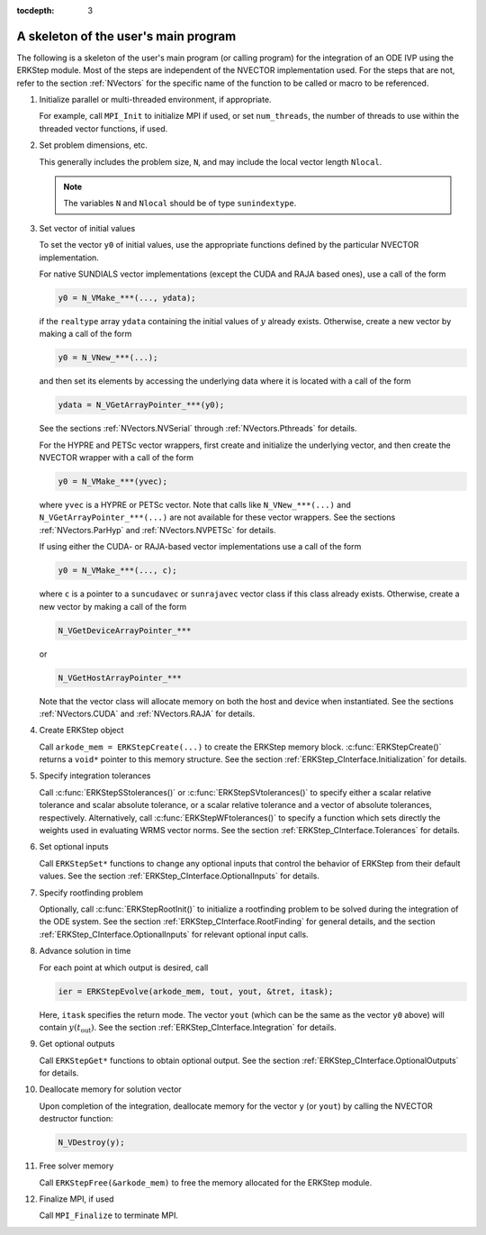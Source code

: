 ..
   Programmer(s): Daniel R. Reynolds @ SMU
   ----------------------------------------------------------------
   SUNDIALS Copyright Start
   Copyright (c) 2002-2021, Lawrence Livermore National Security
   and Southern Methodist University.
   All rights reserved.

   See the top-level LICENSE and NOTICE files for details.

   SPDX-License-Identifier: BSD-3-Clause
   SUNDIALS Copyright End
   ----------------------------------------------------------------

:tocdepth: 3


.. _ERKStep_CInterface.Skeleton:

A skeleton of the user's main program
============================================

The following is a skeleton of the user's main program (or calling
program) for the integration of an ODE IVP using the ERKStep module.
Most of the steps are independent of the NVECTOR implementation used.
For the steps that are not, refer to the section :ref:`NVectors` for
the specific name of the function to be called or macro to be
referenced.

.. index:: User main program

1. Initialize parallel or multi-threaded environment, if appropriate.

   For example, call ``MPI_Init`` to initialize MPI if used, or set
   ``num_threads``, the number of threads to use within the threaded
   vector functions, if used.

2. Set problem dimensions, etc.

   This generally includes the problem size, ``N``, and may include
   the local vector length ``Nlocal``.

   .. note::

      The variables ``N`` and ``Nlocal`` should be of type
      ``sunindextype``.

3. Set vector of initial values

   To set the vector ``y0`` of initial values, use the appropriate
   functions defined by the particular NVECTOR implementation.

   For native SUNDIALS vector implementations (except the CUDA and
   RAJA based ones), use a call of the form

   .. code-block:: c

      y0 = N_VMake_***(..., ydata);

   if the ``realtype`` array ``ydata`` containing the initial values of
   :math:`y` already exists.  Otherwise, create a new vector by making
   a call of the form

   .. code-block:: c

      y0 = N_VNew_***(...);

   and then set its elements by accessing the underlying data where it
   is located with a call of the form

   .. code-block:: c

      ydata = N_VGetArrayPointer_***(y0);

   See the sections :ref:`NVectors.NVSerial` through
   :ref:`NVectors.Pthreads` for details.

   For the HYPRE and PETSc vector wrappers, first create and initialize
   the underlying vector, and then create the NVECTOR wrapper with a call
   of the form

   .. code-block:: c

      y0 = N_VMake_***(yvec);

   where ``yvec`` is a HYPRE or PETSc vector.  Note that calls like
   ``N_VNew_***(...)`` and ``N_VGetArrayPointer_***(...)`` are not
   available for these vector wrappers.  See the sections
   :ref:`NVectors.ParHyp` and :ref:`NVectors.NVPETSc` for details.

   If using either the CUDA- or RAJA-based vector implementations use
   a call of the form

   .. code-block:: c

      y0 = N_VMake_***(..., c);

   where ``c`` is a pointer to a ``suncudavec`` or ``sunrajavec``
   vector class if this class already exists.  Otherwise, create a new
   vector by making a call of the form

   .. code-block:: c

      N_VGetDeviceArrayPointer_***

   or

   .. code-block:: c

      N_VGetHostArrayPointer_***

   Note that the vector class will allocate memory on both the host
   and device when instantiated.  See the sections
   :ref:`NVectors.CUDA` and :ref:`NVectors.RAJA` for details.

4. Create ERKStep object

   Call ``arkode_mem = ERKStepCreate(...)`` to create the ERKStep memory
   block. :c:func:`ERKStepCreate()` returns a ``void*`` pointer to
   this memory structure. See the section
   :ref:`ERKStep_CInterface.Initialization` for details.

5. Specify integration tolerances

   Call :c:func:`ERKStepSStolerances()` or
   :c:func:`ERKStepSVtolerances()` to specify either a scalar relative
   tolerance and scalar absolute tolerance, or a scalar relative
   tolerance and a vector of absolute tolerances,
   respectively.  Alternatively, call :c:func:`ERKStepWFtolerances()`
   to specify a function which sets directly the weights used in
   evaluating WRMS vector norms. See the section
   :ref:`ERKStep_CInterface.Tolerances` for details.

6. Set optional inputs

   Call ``ERKStepSet*`` functions to change any optional inputs that
   control the behavior of ERKStep from their default values. See the
   section :ref:`ERKStep_CInterface.OptionalInputs` for details.

7. Specify rootfinding problem

   Optionally, call :c:func:`ERKStepRootInit()` to initialize a rootfinding
   problem to be solved during the integration of the ODE system. See
   the section :ref:`ERKStep_CInterface.RootFinding` for general details, and
   the section :ref:`ERKStep_CInterface.OptionalInputs` for relevant optional
   input calls.

8. Advance solution in time

   For each point at which output is desired, call

   .. code-block:: c

      ier = ERKStepEvolve(arkode_mem, tout, yout, &tret, itask);

   Here, ``itask`` specifies the return mode. The vector ``yout``
   (which can be the same as the vector ``y0`` above) will contain
   :math:`y(t_\text{out})`. See the section
   :ref:`ERKStep_CInterface.Integration` for details.

9. Get optional outputs

   Call ``ERKStepGet*`` functions to obtain optional output. See
   the section :ref:`ERKStep_CInterface.OptionalOutputs` for details.

10. Deallocate memory for solution vector

    Upon completion of the integration, deallocate memory for the
    vector ``y`` (or ``yout``) by calling the NVECTOR destructor
    function:

    .. code-block:: c

       N_VDestroy(y);

11. Free solver memory

    Call ``ERKStepFree(&arkode_mem)`` to free the memory allocated for
    the ERKStep module.

12. Finalize MPI, if used

    Call ``MPI_Finalize`` to terminate MPI.
